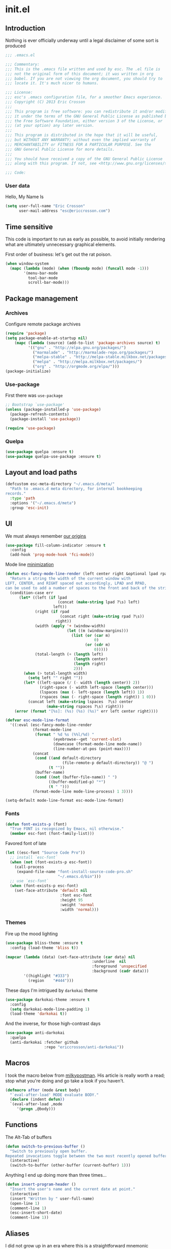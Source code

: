 #+author: Eric Crosson
#+email: esc@ericcrosson.com
#+todo: TODO(t) VERIFY(v) IN-PROGRESS(p) | OPTIONAL(o) HIATUS(h) DONE(d) DISCARDED(c) HACKED(k)
#+startup: content
* init.el
:PROPERTIES:
:header-args: :comments link :tangle init.el
:END:
** Introduction
Nothing is ever officially underway until a legal disclaimer of some
sort is produced
#+BEGIN_SRC emacs-lisp
    ;;; .emacs.el

    ;;; Commentary:
    ;;; This is the .emacs file written and used by esc. The .el file is
    ;;; not the original form of this document; it was written in org
    ;;; babel. If you are not viewing the org document, you should try to
    ;;; locate it. It's much nicer to humans.

    ;;; License:
    ;;; esc's .emacs configuration file, for a smoother Emacs experience.
    ;;; Copyright (C) 2013 Eric Crosson
    ;;;
    ;;; This program is free software: you can redistribute it and/or modify
    ;;; it under the terms of the GNU General Public License as published by
    ;;; the Free Software Foundation, either version 3 of the License, or
    ;;; (at your option) any later version.
    ;;;
    ;;; This program is distributed in the hope that it will be useful,
    ;;; but WITHOUT ANY WARRANTY; without even the implied warranty of
    ;;; MERCHANTABILITY or FITNESS FOR A PARTICULAR PURPOSE. See the
    ;;; GNU General Public License for more details.
    ;;;
    ;;; You should have received a copy of the GNU General Public License
    ;;; along with this program. If not, see <http://www.gnu.org/licenses/>.

    ;;; Code:
#+END_SRC
*** User data
  Hello, My Name Is
  #+BEGIN_SRC emacs-lisp
  (setq user-full-name "Eric Crosson"
        user-mail-address "esc@ericcrosson.com")
  #+END_SRC
  
** Time sensitive
This code is important to run as early as possible, to avoid initially
rendering what are ultimately unnecessary graphical elements.

First order of business: let's get out the rat poison.
#+BEGIN_SRC emacs-lisp
  (when window-system
    (mapc (lambda (mode) (when (fboundp mode) (funcall mode -1)))
          '(menu-bar-mode
            tool-bar-mode
            scroll-bar-mode)))
#+END_SRC
** Package management
*** Archives
Configure remote package archives
#+BEGIN_SRC emacs-lisp
  (require 'package)
  (setq package-enable-at-startup nil)
      (mapc (lambda (source) (add-to-list 'package-archives source) t)
            '(("gnu" . "http://elpa.gnu.org/packages/")
              ("marmalade" . "http://marmalade-repo.org/packages/")
              ("melpa-stable" . "http://melpa-stable.milkbox.net/packages/")
              ("melpa" . "http://melpa.milkbox.net/packages/")
              ("org" . "http://orgmode.org/elpa/")))
  (package-initialize)
#+END_SRC
*** Use-package
First there was =use-package=
#+BEGIN_SRC emacs-lisp
;; Bootstrap `use-package'
(unless (package-installed-p 'use-package)
  (package-refresh-contents)
  (package-install 'use-package))

(require 'use-package)
#+END_SRC
*** Quelpa
#+BEGIN_SRC emacs-lisp
  (use-package quelpa :ensure t)
  (use-package quelpa-use-package :ensure t)
#+END_SRC

** Layout and load paths
  #+BEGIN_SRC emacs-lisp
  (defcustom esc-meta-directory "~/.emacs.d/meta/"
    "Path to .emacs.d meta directory, for internal bookkeeping
  records."
    :type 'path
    :options '("~/.emacs.d/meta")
    :group 'esc-init)
  #+END_SRC

** UI
We must always remember [[http://programmers.stackexchange.com/a/148678][our origins]]
#+BEGIN_SRC emacs-lisp
    (use-package fill-column-indicator :ensure t
      :config
      (add-hook 'prog-mode-hook 'fci-mode))
#+END_SRC

Mode line [[https://github.com/jordonbiondo/.emacs.d/blob/master/jordon/jordon-mode-line.el][minimization]]
#+BEGIN_SRC emacs-lisp
    (defun esc-fancy-mode-line-render (left center right &optional lpad rpad)
      "Return a string the width of the current window with
    LEFT, CENTER, and RIGHT spaced out accordingly, LPAD and RPAD,
    can be used to add a number of spaces to the front and back of the string."
      (condition-case err
          (let* ((left (if lpad
                           (concat (make-string lpad ?\s) left)
                         left))
                 (right (if rpad
                            (concat right (make-string rpad ?\s))
                          right))
                 (width (apply '+ (window-width)
                               (let ((m (window-margins)))
                                 (list (or (car m)
                                           0)
                                       (or (cdr m)
                                           0)))))
                 (total-length (+ (length left)
                                  (length center)
                                  (length right)
                                  2)))
            (when (> total-length width)
              (setq left "" right ""))
            (let* ((left-space (/ (- width (length center)) 2))
                   (right-space (- width left-space (length center)))
                   (lspaces (max (- left-space (length left)) 1))
                   (rspaces (max (- right-space (length right)) 1 0)))
              (concat left (make-string lspaces  ?\s) center
                      (make-string rspaces ?\s) right)))
        (error (format "[%s]: (%s) (%s) (%s)" err left center right))))

    (defvar esc-mode-line-format
      '((:eval (esc-fancy-mode-line-render
                (format-mode-line
                 (format " %d %s (%%l/%d) "
                         (eyebrowse--get 'current-slot)
                         (downcase (format-mode-line mode-name))
                         (line-number-at-pos (point-max))))
                (concat
                 (cond ((and default-directory
                             (file-remote-p default-directory)) "@ ")
                       (t ""))
                 (buffer-name)
                 (cond ((not (buffer-file-name)) " ")
                       ((buffer-modified-p) "*")
                       (t " ")))
                (format-mode-line mode-line-process) 1 3))))

    (setq-default mode-line-format esc-mode-line-format)
#+END_SRC
*** Fonts
#+BEGIN_SRC emacs-lisp
  (defun font-exists-p (font)
    "True FONT is recognized by Emacs, nil otherwise."
    (member esc-font (font-family-list)))
#+END_SRC

Favored font of late
#+BEGIN_SRC emacs-lisp
  (let ((esc-font "Source Code Pro"))
    ;; install `esc-font`
    (when (not (font-exists-p esc-font))
      (call-process
       (expand-file-name "font-install-source-code-pro.sh"
                         "~/.emacs.d/bin")))
    ;; use `esc-font`
    (when (font-exists-p esc-font)
      (set-face-attribute 'default nil
                          :font esc-font
                          :height 95
                          :weight 'normal
                          :width 'normal)))
#+END_SRC
*** Themes
Fire up the mood lighting
#+BEGIN_SRC emacs-lisp :tangle no
  (use-package bliss-theme :ensure t
    :config (load-theme 'bliss t))

  (mapcar (lambda (data) (set-face-attribute (car data) nil
                                        :underline  nil
                                        :foreground 'unspecified
                                        :background (cadr data)))
          '((highlight "#333")
            (region    "#444")))
#+END_SRC

These days I'm intrigued by =darkokai= theme
#+BEGIN_SRC emacs-lisp
  (use-package darkokai-theme :ensure t
    :config
    (setq darkokai-mode-line-padding 1)
    (load-theme 'darkokai t))
#+END_SRC

And the inverse, for those high-contrast days
#+BEGIN_SRC emacs-lisp :tangle no
  (use-package anti-darkokai
    :quelpa
    (anti-darkokai :fetcher github
                   :repo "ericcrosson/anti-darkokai"))
#+END_SRC

** Macros
  I took the macro below from [[http://milkbox.net/note/single-file-master-emacs-configuration/][milkypostman]]. His article is really worth
  a read; stop what you're doing and go take a look if you haven't.
  #+BEGIN_SRC emacs-lisp
(defmacro after (mode &rest body)
  "`eval-after-load' MODE evaluate BODY."
  (declare (indent defun))
  `(eval-after-load ,mode
     '(progn ,@body)))
  #+END_SRC
  
** Functions
The Alt-Tab of buffers
#+BEGIN_SRC emacs-lisp
  (defun switch-to-previous-buffer ()
    "Switch to previously open buffer.
  Repeated invocations toggle between the two most recently opened buffers."
    (interactive)
    (switch-to-buffer (other-buffer (current-buffer) 1)))
#+END_SRC

Anything I end up doing more than three times...
#+BEGIN_SRC emacs-lisp
  (defun insert-program-header ()
    "Insert the user's name and the current date at point."
    (interactive)
    (insert "Written by " user-full-name)
    (open-line 1)
    (comment-line 1)
    (esc-insert-short-date)
    (comment-line 1))
#+END_SRC

** Aliases
I did not grow up in an era where this is a straightforward mnemonic
#+BEGIN_SRC emacs-lisp
  (defalias 'undefun 'fmakunbound)
#+END_SRC

** Behavioral modifications
  #+BEGIN_SRC emacs-lisp
  (setq gc-cons-threshold 100000000)
  (put 'overwrite-mode 'disabled t)       ;There shall be no 'insert'
  (fset 'yes-or-no-p 'y-or-n-p)           ;change yes-no to y-n
  (setq ;debug-on-error t
        inhibit-startup-screen t
        initial-scratch-message nil
        ring-bell-function 'ignore        ;turn off alarms completely
        disabled-command-function 'beep   ;alert me when accessing disabled funcs
        redisplay-dont-pause t            ;don't pause refreshes
        frame-title-format '("emacs@" system-name ":%f") ;include path of frame
        display-time-load-average-threshold 0.6
        dabbrev-case-replace nil
        display-buffer-reuse-frames t     ;raise buffers, not spawn
        remote-file-name-inhibit-cache t  ;don't resolve remote file attrubutes
        auto-save-default nil
        large-file-warning-threshold nil
        save-interprogram-paste-before-kill t
        set-mark-command-repeat-pop t
        starttls-use-gnutls t
        vc-follow-symlinks t
        browse-url-browser-function 'browse-web
        kill-buffer-query-functions (remq 'process-kill-buffer-query-function
                                           kill-buffer-query-functions))
  #+END_SRC

Now everybody agrees that the =*Minibuffer*= prompt is uneditable
#+BEGIN_SRC emacs-lisp
  (setq minibuffer-prompt-properties '(read-only t point-entered
                                                 minibuffer-avoid-prompt face
                                                 minibuffer-prompt))
#+END_SRC

Line numbers, when visible, should be loaded after a short delay and
not loaded eagerly. They're candy, and who spends resources acquiring
candy?
#+BEGIN_SRC emacs-lisp :tangle no
  (setq linum-delay t
        linum-eager nil)
#+END_SRC

These settings keep the text soup that is GNU/Linux as happy as
GNU/Linux files can be
#+NAME: char-and-font-encoding
#+BEGIN_SRC emacs-lisp
  ;; Char and font encoding
  (set-buffer-file-coding-system 'unix)
  (setq-default indent-tabs-mode nil)
  (setq c-default-style "linux"
        c-basic-offset 4
        tab-width 4
        require-final-newline 'visit-save ;compliance
        comment-style 'indent)
#+END_SRC

It is my belief that backup files should not be so obtrusive as to
tempt users to disable them.
#+NAME: stash-backups
#+BEGIN_SRC emacs-lisp
  (push '("." . "~/.config/.emacs.d/") backup-directory-alist)
#+END_SRC

Keep me informed
#+BEGIN_SRC emacs-lisp
    (global-auto-revert-mode)
#+END_SRC

=i-search= is capable of spanning whitespace regions
#+BEGIN_SRC emacs-lisp
  (setq search-whitespace-regexp "[ \t\r\n]+")
#+END_SRC

Avoid accidental termination
#+BEGIN_SRC emacs-lisp
   (bind-key (kbd "C-x C-c")
             (defun esc-dont-kill-emacs ()
               (interactive)
               (message "I'm afraid I can't do that, %s."
                        (user-login-name))))
#+END_SRC

Share the Xorg clipboard and at point, not at the middle-click
location
#+BEGIN_SRC emacs-lisp
  (setq x-select-enable-clipboard t
        mouse-yank-at-point t)
#+END_SRC

** Language configs
*** Programming modes config
#+BEGIN_SRC emacs-lisp
  (add-hook 'before-save-hook 'delete-trailing-whitespace)
  (add-hook 'prog-mode-hook 'electric-pair-local-mode)
#+END_SRC
**** Aggressive indent config
#+BEGIN_SRC emacs-lisp
  (use-package aggressive-indent :ensure t
    :config
    (global-aggressive-indent-mode 1))
#+END_SRC
**** Rainbow-mode
#+BEGIN_SRC emacs-lisp
  (use-package rainbow-mode :ensure t
    :config
    (defun turn-on-rainbow-mode()
      "Turn on `rainbow-mode`."
      (interactive)
      (rainbow-mode 1))
    (defun turn-off-rainbow-mode()
      "Turn off `rainbow-mode`."
      (interactive)
      (rainbow-mode -1))
    (add-hook 'prog-mode-hook 'turn-on-rainbow-mode)
    ;; otherwise the first half of `#define` gets highlighted
    (add-hook 'c-mode-common-hook 'turn-off-rainbow-mode))
#+END_SRC
**** FIC-mode config
#+BEGIN_SRC emacs-lisp
  (use-package fic-mode :ensure t
    :diminish (fic-mode . "")
    :config
    (push "RESUME" fic-highlighted-words)
    (defun turn-off-fic-mode ()
       "Turn fic-mode off."
       (interactive)
       (fic-mode -1))
    (defun turn-on-fic-mode ()
       "Turn fic-mode on."
       (interactive)
       (fic-mode 1))
    (add-hook 'conf-mode-hook 'turn-on-fic-mode)
    (add-hook 'prog-mode-hook 'turn-on-fic-mode))
#+END_SRC
*** C modes config
**** Rtags config
#+BEGIN_SRC emacs-lisp
  (use-package rtags :ensure t
    :bind ("C-;" . rtags-find-symbol-at-point))
#+END_SRC
*** Company mode
#+BEGIN_SRC emacs-lisp
(use-package company :ensure t
  :defer t
  :init (global-company-mode))
#+END_SRC
*** Python config
#+BEGIN_SRC emacs-lisp
  (setq python-indent 4
        python-enable-yapf-format-on-save nil)
#+END_SRC
**** anaconda mode
#+BEGIN_SRC emacs-lisp
  (use-package anaconda-mode :ensure t
    :defer t
    :init
    (progn
      (setq anaconda-mode-installation-directory
            (expand-file-name "anaconda-mode" esc-meta-directory))
      (add-hook 'python-mode-hook 'anaconda-mode))
    :config
    (progn
      ;; (spacemacs/set-leader-keys-for-major-mode 'python-mode
      ;;                                           "hh" 'anaconda-mode-show-doc
      ;;                                           "gg" 'anaconda-mode-find-definitions
      ;;                                           "ga" 'anaconda-mode-find-assignments
      ;;                                           "gu" 'anaconda-mode-find-references)
      ;; (evilified-state-evilify anaconda-mode-view-mode anaconda-mode-view-mode-map
      ;;                          (kbd "q") 'quit-window)
      ;; (spacemacs|hide-lighter anaconda-mode)

      (defadvice anaconda-mode-goto (before python/anaconda-mode-goto activate)
        (evil--jumps-push))))
#+END_SRC
**** company-anaconda
#+BEGIN_SRC emacs-lisp
  (use-package company-anaconda :ensure t
    :defer t
    :init
    (add-to-list 'company-backends 'company-anaconda))
#+END_SRC
**** yapf
#+BEGIN_SRC emacs-lisp
  (use-package py-yapf :ensure t
    ;; FIXME: have something this cool
    ;; :init
    ;; (spacemacs/set-leader-keys-for-major-mode 'python-mode "=" 'py-yapf-buffer)
    :config
    (when python-enable-yapf-format-on-save
      (add-hook 'python-mode-hook 'py-yapf-enable-on-save)))
#+END_SRC
*** Coffeescript config
#+BEGIN_SRC emacs-lisp
  (use-package coffee-mode :ensure t)
#+END_SRC
*** C mode config
TODO: determine when/where these are defined
#+BEGIN_SRC emacs-lisp
  ;; (add-to-list 'cc-search-directories '"../inc")
  ;; (add-to-list 'cc-search-directories '"../src")

  (setq-default ff-always-in-other-window t)
#+END_SRC

*** Shell config

There's no reason to query you about your favorite shell with every
new terminal.
#+BEGIN_SRC emacs-lisp
  (setq explicit-shell-file-name
        (if (file-exists-p "/usr/bin/zsh")
            "/usr/bin/zsh"
          "/bin/bash"))
#+END_SRC

Destroy term buffers when the process is exited.
#+BEGIN_SRC emacs-lisp
  (defadvice term-handle-exit
      (after term-kill-buffer-on-exit activate)
    (kill-buffer))
#+END_SRC

Mark scripts executable on save.
#+BEGIN_SRC emacs-lisp
  (add-hook 'after-save-hook 'executable-make-buffer-file-executable-if-script-p)
#+END_SRC

*** Markdown config
#+BEGIN_SRC emacs-lisp
  (use-package markdown-mode :ensure t)
#+END_SRC
*** Lua mode config
#+BEGIN_SRC emacs-lisp
  (use-package lua-mode :ensure t)
#+END_SRC
*** Magithub config
#+BEGIN_SRC emacs-lisp
  (use-package magithub :ensure t
    :after magit
    :config (magithub-feature-autoinject t))
#+END_SRC
*** Yasnippet config
#+BEGIN_SRC emacs-lisp
  (use-package yasnippet
    :load-path "~/.emacs.d/plugins/yasnippet"
    :config
    (yas-reload-all)
    (yas-global-mode 1))
#+END_SRC
*** RestructuredText config
   #+BEGIN_SRC emacs-lisp
     (use-package rst :ensure t
       :config (add-hook 'rst-mode-hook 'auto-fill-mode))
   #+END_SRC
*** Yaml mode
#+BEGIN_SRC emacs-lisp
  (use-package yaml-mode
    :ensure t
    :mode (("\\.yml$" . yaml-mode)))
#+END_SRC
*** Bitbake config
#+BEGIN_SRC emacs-lisp
  (add-to-list 'auto-mode-alist '("\\.bb\\'" . conf-mode))
  (add-to-list 'auto-mode-alist '("\\.bbappend\\'" . conf-mode))
#+END_SRC
*** Docker config
#+BEGIN_SRC emacs-lisp
  (use-package dockerfile-mode :ensure t)
  (add-to-list 'auto-mode-alist '("\\.env\\'" . conf-mode))
#+END_SRC
*** Qml mode config
#+BEGIN_SRC emacs-lisp
  (use-package qml-mode :ensure t
    :config
    (add-to-list 'auto-mode-alist '("\\.qml$" . qml-mode)))

  (use-package company-qml :ensure t
    :config (add-to-list 'company-backends 'company-qml))
#+END_SRC
*** Prose
**** Writegood mode config
#+BEGIN_SRC emacs-lisp
   (use-package writegood-mode :ensure t)
#+END_SRC

** Core
*** Org config

TODO: add current clocked-in task to modeline

#+BEGIN_SRC emacs-lisp
   (setq org-src-fontify-natively t)
#+END_SRC

TODO: make this work
#+BEGIN_SRC emacs-lisp :tangle no
  (after 'org
    (bind-key "C-c C-c" 'org-edit-src-exit org-src-mode-map))
#+END_SRC

#+BEGIN_SRC emacs-lisp
  (after 'evil-leader
    (evil-leader/set-key-for-mode 'org-mode
      ;;; narrow commands
      "ns" 'org-narrow-to-subtree
      "nw" 'widen

      ;;; time clocking commands
      "cd" 'org-clock-display
      )
    )
#+END_SRC

**** Org indent config
#+BEGIN_SRC emacs-lisp
   (add-hook 'org-mode-hook 'org-indent-mode)
   (add-hook 'org-mode-hook 'auto-fill-mode)
#+END_SRC
**** Org cliplink config
#+BEGIN_SRC emacs-lisp
  (use-package org-cliplink :ensure t
    :init (after 'esc-mode
            (esc-key "C-c C-M-l" 'org-cliplink)))
#+END_SRC
**** Org bullets
#+BEGIN_SRC emacs-lisp
  (use-package org-bullets :ensure t
    :init (add-hook 'org-mode-hook 'org-bullets-mode))
#+END_SRC
**** Org toc config
#+BEGIN_SRC emacs-lisp :tangle no
  (use-package toc-org :ensure t
    :init
    (add-hook 'org-mode-hook 'toc-org-enable))
#+END_SRC

**** Org babel config
#+BEGIN_SRC emacs-lisp
  (org-babel-do-load-languages
   'org-babel-load-languages
   '((emacs-lisp . t)
     (sh . t)))
#+END_SRC
*** Dired config
   #+BEGIN_SRC emacs-lisp
     (use-package dired-details :ensure t
       :config (dired-details-install)
       :init
       (use-package dash
         :ensure t
         :config
         ;; Reload dired after making changes
         (put '--each 'lisp-indent-function 1)
         (--each '(dired-do-rename
                   dired-create-directory
                   wdired-abort-changes)
           (eval `(defadvice ,it (after revert-buffer activate)
                    (revert-buffer)))))
       :config
       ;; TODO: define these functions
       ;; (use-package wdired
       ;;   :config
       ;;   (define-key wdired-mode-map
       ;;     (vector 'remap 'beginning-of-line) 'esc/dired-back-to-start-of-files)
       ;;   (define-key wdired-mode-map
       ;;     (vector 'remap 'esc/back-to-indentation-or-beginning)
       ;;     'esc/dired-back-to-start-of-files)
       ;;   (define-key wdired-mode-map
       ;;     (vector 'remap 'beginning-of-buffer) 'esc/dired-back-to-top)
       ;;   (define-key wdired-mode-map
       ;;     (vector 'remap 'end-of-buffer) 'esc/dired-jump-to-bottom))

       (setq diredp-hide-details-initially-flag t)
       (use-package dired-x
         :config
         (setq-default dired-omit-files-p t)
         (setq dired-omit-files
               (concat dired-omit-files "\\|\\.pyc$\\|\\.elc$\\|\\.~undo-tree~\\.gz$\\|\\.projectile$")))

       (after "dired-aux"
         (setq dired-free-space-args "-Ph")
         (setq dired-guess-shell-alist-user '(("\\.mp4$" "cvlc" "mplayer")
                                              ("\\.avi$" "cvlc" "mplayer")
                                              ("\\.mkv$" "cvlc" "mplayer")
                                              ("\\.pdf$" "evince" "zathura")
                                              ("\\.tar.bz2" "dtrx -n --one=here" "tar jxvf")
                                              ("\\.tar.gz" "dtrx -n --one=here" "tar xzvf")
                                              ("\\.rar" "dtrx -n --one=here" "unrar e")
                                              ("\\.zip" "dtrx -n --one=here")
                                              ("\\.*$" "xdg-open")))
         (add-to-list 'dired-compress-file-suffixes '("\\.zip$" "unzip")))
       (setq dired-listing-switches "-Alhv")
       (setq dired-recursive-copies 'always)
       (setq dired-recursive-deletes 'always)
       (after "ibuf-ext"
         (add-to-list 'ibuffer-saved-filter-groups
                      '("default" ("dired" (mode . dired-mode)))))

       ;; TODO: move this somewhere it belongs
       ;; Allow running multiple async commands simultaneously
       (defadvice shell-command (after shell-in-new-buffer
                                  (command &optional output-buffer error-buffer))
         (when (get-buffer "*Async Shell Command*")
           (with-current-buffer "*Async Shell Command*" (rename-uniquely))))
       (ad-activate 'shell-command)

       (after 'evil-leader
         (evil-leader/set-key
           "d" (defun dired-here ()
                 (interactive)
                 (let ((cwd (file-name-directory (or (buffer-file-name) ""))))
                   (cond
                    ((and cwd (file-exists-p cwd))
                     (dired cwd))
                    (t
                     (message "I'm not sure which dir to view.")))))))

       (setq dired-dwim-target t)
       (after "dired"
         (add-hook 'dired-mode-hook 'auto-revert-mode)
         (defun dired-find-parent-directory ()
           (interactive)
           (find-alternate-file ".."))
         (define-key dired-mode-map (kbd "<right>") 'dired-find-file)
         (define-key dired-mode-map (vector 'remap 'evil-forward-char) 'dired-find-file)
         (define-key dired-mode-map (kbd "<left>") 'dired-find-parent-directory)
         (define-key dired-mode-map (vector 'remap 'evil-backward-char) 'dired-find-parent-directory)

         (define-key dired-mode-map (vector 'remap 'beginning-of-buffer)
           (defun dired-back-to-top ()
             (interactive)
             (beginning-of-buffer)
             (unless (search-forward ".." nil 'noerror)
               (beginning-of-buffer))
             (dired-next-line 1)))

         (define-key dired-mode-map (vector 'remap 'end-of-buffer)
           (defun dired-jump-to-bottom ()
             (interactive)
             (end-of-buffer)
             (dired-next-line -1)))))
   #+END_SRC
*** Diminish config
   #+BEGIN_SRC emacs-lisp
  (use-package diminish
    :config
    (after 'undo-tree-autoloads
      (global-undo-tree-mode t)
      (setq undo-tree-visualizer-timestamps t
            undo-tree-visualizer-relative-timestamps t))

    ;; less clutter on the mode line
    (diminish 'auto-revert-mode)
    (after 'test-mode (diminish 'test-mode))
    (diminish 'auto-fill-function)
    ;; (diminish 'visual-line-mode)
    ;; (diminish 'global-visual-line-mode)
    (after 'autopair  (diminish 'autopair-mode))
    (after 'abbrev    (diminish 'abbrev-mode))
    (after 'org-indent (diminish 'org-indent-mode))
    (after 'magit (diminish 'magit-auto-revert-mode))
    (after 'eldoc (diminish 'eldoc-mode))
    (after 'smerge-mode (diminish 'smerge-mode))
    ;; (after 'auto-complete (diminish 'auto-complete-mode))
    (after 'esc-mode (diminish 'esc-mode)))
   #+END_SRC
*** Minibuffer config
#+BEGIN_SRC emacs-lisp
  (add-hook 'eval-expression-minibuffer-setup-hook 'eldoc-mode)
#+END_SRC
*** TIme clocking config...
#+BEGIN_SRC emacs-lisp
  (setq org-clock-persist 'history)
  (org-clock-persistence-insinuate)
#+END_SRC
*** Mouse avoidance config
#+BEGIN_SRC emacs-lisp
  (mouse-avoidance-mode 'exile)
#+END_SRC

** Extra
*** Ivy
#+BEGIN_SRC emacs-lisp
   (use-package ivy :ensure t
     :diminish (ivy-mode . "")
     :init
     (use-package avy :ensure t)
     (use-package counsel :ensure t)
     :bind
     (:map ivy-minibuffer-map
           ("C-j" . ivy-next-line)
           ("C-k" . ivy-previous-line)
           ("M-i" . imenu))
     :config
     (ivy-mode 1)
     ;; add ‘recentf-mode’ and bookmarks to ‘ivy-switch-buffer’.
     (setq ivy-use-virtual-buffers t)
     ;; ignore undo-tree files when switching buffers
     (add-to-list 'ivy-ignore-buffers "\\.~undo-tree~\\.gz")
     ;; number of result lines to display
     (setq ivy-height 10)
     ;; does not count candidates
     (setq ivy-count-format "")
     ;; no regexp by default
     (setq ivy-initial-inputs-alist nil)
     ;; configure regexp engine.
     (setq ivy-re-builders-alist
           ;; allow input not in order
           '((t   . ivy--regex-ignore-order))))
#+END_SRC
;; TODO: sort this incipient work into org home
*** Which-key mode
#+BEGIN_SRC emacs-lisp
  (use-package which-key :ensure t
    :diminish (which-key-mode . "")
    :init
    (which-key-setup-side-window-right-bottom)
    :config
    (which-key-mode 1))
#+END_SRC
*** Evil config
   #+BEGIN_SRC emacs-lisp
          ;;; evil configuration
     (use-package evil :ensure t
       :init
       (setq evil-want-C-u-scroll t)
       :config
       (evil-mode 1))
#+END_SRC
**** evil-visualstar
#+BEGIN_SRC emacs-lisp
     (use-package evil-visualstar
       :commands (evil-visualstar/begin-search-forward
                  evil-visualstar/begin-search-backward)
       :init
       (progn
         (define-key evil-visual-state-map (kbd "*")
           'evil-visualstar/begin-search-forward)
         (define-key evil-visual-state-map (kbd "#")
           'evil-visualstar/begin-search-backward)))
#+END_SRC
**** evil-commentary
#+BEGIN_SRC emacs-lisp
     (use-package evil-commentary :ensure t
       :config
       (evil-commentary-mode t))
#+END_SRC
**** evil-leader
#+BEGIN_SRC emacs-lisp
     (use-package evil-leader :ensure t
       :init
       ;; TODO: autoload these defuns
       (defun revert-buffer-no-confirm ()
         "Revert buffer without prompting the user for anything."
         (interactive)
         (revert-buffer :noconfirm t))

       (defun xorg-dim ()
         "Run the command `xset dpms force off` to dim Xorg screens."
         (interactive)
         (call-process-shell-command "xset dpms force off"))

       (defun esc-insert-long-date ()
         "Insert date at point in YYYY-MM-DD format."
         (interactive)
         (insert (format-time-string "%A %B %d, %Y")))
       (defun esc-insert-short-date ()
         "Insert date at point in human-readable format, e.g. Tuesday
               October 18, 2016."
         (interactive)
         (insert (format-time-string "%Y-%m-%d")))

       (defun esc/split-below-and-move ()
         (interactive)
         (split-window-below)
         (other-window 1))
       (defun esc/split-right-and-move ()
         (interactive)
         (split-window-right)
         (other-window 1))
       (bind-keys
        ("C-x 2" . esc/split-below-and-move)
        ("C-x 3" . esc/split-right-and-move))

       (defun follow-this-buffer ()
         "Open the current buffer in `follow-mode`.  Additionally, open
     as many vertical windows as possible with 80 columns in each."
         (interactive)
         (delete-other-windows)
         (while (< 80 (window-width))
           (split-window-horizontally)
           (balance-windows))
         (delete-window)
         (balance-windows)
         (follow-mode t))

       :config
       (setq evil-leader/leader "<SPC>")
       (setq evil-leader/no-prefix-mode-rx '("dired-mode"
                                             "magit-.*-mode"))
       (evil-leader/set-key

              ;;; stock emacs functions
         "y" 'execute-extended-command
         "qQ" 'save-buffers-kill-terminal

              ;;; ace-jump commands
         "jl" 'avy-goto-line
         "jf" 'avy-goto-char

         ;; comment
         ";" 'evil-commentary

              ;;; file commands
         "ff" 'counsel-find-file
         "fr" 'counsel-recentf
         "fo" 'ff-find-other-file
         ;; TODO: cull unnecessary entries from recentf list (machine files)

              ;;; buffer commands
         "bd" 'kill-this-buffer
         "bb" 'ivy-switch-buffer
         "C-i" 'switch-to-previous-buffer
         "bF" 'follow-this-buffer
         "br" 'revert-buffer-no-confirm

              ;;; movement commands
         "ss" 'swiper
         "sd" 'dump-jump-go

              ;;; magit commands
         "gs" 'magit-status

              ;;; user commands
         "od" 'xorg-dim

              ;;; fixme: does this need to be bound to insert-mode?
              ;;; company
         "k" 'counsel-company

              ;;; registers
         "ry" 'browse-kill-ring

              ;;; time-clocking
         "co" 'org-clock-out
         "ci" 'org-clock-in
         "cl" 'org-clock-in-last
         "cq" 'org-clock-cancel

              ;;; insertion commands
         "id" 'esc-insert-short-date
         "iD" 'esc-insert-long-date

              ;;; magnar is the man
         "v" 'er/expand-region

              ;;; counsel commands
         "pf" 'counsel-projectile-find-file
         "pd" 'counsel-projectile-find-dir
         "pa" 'counsel-projectile-ag
         "a" 'counsel-ag
         "pb" 'counsel-projectile-switch-to-buffer
         "pp" 'counsel-projectile-switch-project

              ;;; eyebrowse commands
         "0" 'eyebrowse-switch-to-window-config-0
         "1" 'eyebrowse-switch-to-window-config-1
         "2" 'eyebrowse-switch-to-window-config-2
         "3" 'eyebrowse-switch-to-window-config-3
         "4" 'eyebrowse-switch-to-window-config-4
         "5" 'eyebrowse-switch-to-window-config-5
         "6" 'eyebrowse-switch-to-window-config-6
         "7" 'eyebrowse-switch-to-window-config-7
         "8" 'eyebrowse-switch-to-window-config-8
         "9" 'eyebrowse-switch-to-window-config-9
         "`" 'eyebrowse-last-window-config
         "\\" 'eyebrowse-close-window-config
         )
       (global-evil-leader-mode))
#+END_SRC
**** evil-magit
#+BEGIN_SRC emacs-lisp
     (use-package evil-magit :ensure t
       :config
       (add-hook 'git-commit-mode-hook 'evil-insert-state))
#+END_SRC
**** evil-escape
#+BEGIN_SRC emacs-lisp
     (use-package evil-escape :ensure t
       :diminish (evil-escape-mode . "")
       :config
       (setq-default evil-escape-key-sequence "fd")
       (after 'diminish (diminish 'evil-escape-mode))
       (evil-escape-mode 1))
#+END_SRC
**** evil-surround
#+BEGIN_SRC emacs-lisp
     (use-package evil-surround :ensure t
       :config
       (global-evil-surround-mode 1))
#+END_SRC
**** vi-tilde-fringe
#+BEGIN_SRC emacs-lisp :tangle no
    (use-package vi-tilde-fringe :ensure t
      :config
      (global-vi-tilde-fringe-mode))
#+END_SRC
**** evil-args
#+BEGIN_SRC emacs-lisp
     (use-package evil-args :ensure t
       :config
       ;; bind evil-args text objects
       (define-key evil-inner-text-objects-map "a" 'evil-inner-arg)
       (define-key evil-outer-text-objects-map "a" 'evil-outer-arg)

       ;; bind evil-forward/backward-args
       (define-key evil-normal-state-map "L" 'evil-forward-arg)
       (define-key evil-normal-state-map "H" 'evil-backward-arg)
       (define-key evil-motion-state-map "L" 'evil-forward-arg)
       (define-key evil-motion-state-map "H" 'evil-backward-arg)

       ;; bind evil-jump-out-args
       (define-key evil-normal-state-map "K" 'evil-jump-out-args)
       )
#+END_SRC
**** evil-matchit
#+BEGIN_SRC emacs-lisp
  (use-package evil-matchit :ensure t
    :config (global-evil-matchit-mode 1))
#+END_SRC

*** Git config
**** Git time machine config
#+BEGIN_SRC emacs-lisp
  (use-package git-timemachine :ensure t
    :config
    (evil-leader/set-key
      "gt" 'git-timemachine-toggle)
    ;; http://blog.binchen.org/posts/use-git-timemachine-with-evil.html
    (evil-make-overriding-map git-timemachine-mode-map 'normal)
    (add-hook 'git-timemachine-mode-hook #'evil-normalize-keymaps))
#+END_SRC
**** Git gutter config
#+BEGIN_SRC emacs-lisp
  (use-package git-gutter+ :ensure t
    :config
    (global-git-gutter+-mode)
    (evil-leader/set-key
      ;;; jump between hunks
      "gn" 'git-gutter+-next-hunk
      "gp" 'git-gutter+-previous-hunk
      ;;; act on hunks
      "gr" 'git-gutter+-revert-hunks
      ;; stage hunk at point, or all inside region
      "ga" 'git-gutter+-stage-hunks
      "gc" 'git-gutter+-commit
      "gC" 'git-gutter+-stage-and-commit
      "gy" 'git-gutter+-stage-and-commit-whole-buffer
      "gu" 'git-gutter+-unstage-whole-buffer))
#+END_SRC
**** Magit config
   #+BEGIN_SRC emacs-lisp
  (use-package magit :ensure t
    :commands magit-status)
   #+END_SRC
   
**** Git messenger config
   #+BEGIN_SRC emacs-lisp
  (use-package git-messenger :ensure t
    :config
    (evil-leader/set-key
       "gm" 'git-messenger:popup-message))
   #+END_SRC
   
**** Git modes
#+BEGIN_SRC emacs-lisp
  (use-package gitignore-mode :ensure t)
  (use-package gitconfig-mode :ensure t)
#+END_SRC
*** Winner config
    #+BEGIN_SRC emacs-lisp
  (use-package winner
    :init
    (progn
      (winner-mode t)
      (setq esc/winner-boring-buffers '("*Completions*"
                                        "*Compile-Log*"
                                        "*inferior-lisp*"
                                        "*Fuzzy Completions*"
                                        "*Apropos*"
                                        "*Help*"
                                        "*cvs*"
                                        "*Buffer List*"
                                        "*Ibuffer*"
                                        "*esh command on file*"))
      (setq winner-boring-buffers
            (append winner-boring-buffers esc/winner-boring-buffers))
      (winner-mode t)))
    #+END_SRC
*** Projectile config
   #+BEGIN_SRC emacs-lisp
     (use-package counsel-projectile :ensure t
       :config (counsel-projectile-on))
   #+END_SRC
*** Window manipulation
**** Zoom frame config
#+BEGIN_SRC emacs-lisp
  (use-package zoom-frm :ensure t
    ;; TODO: include core-micro-state.el from
    ;; https://github.com/syl20bnr/spacemacs/blob/master/core/core-micro-state.el

    ;; perhaps make the above into a standalone package
    ;; then bind zoom commands with a microstate
    )
#+END_SRC
**** Windmove config
#+BEGIN_SRC emacs-lisp
 ;; Windmove from shift keys
 (use-package windmove
   :ensure t
   :config
   (windmove-default-keybindings)
   (after 'org
     (setq org-replace-disputed-keys t)
     (add-hook 'org-shiftup-final-hook 'windmove-up)
     (add-hook 'org-shiftleft-final-hook 'windmove-left)
     (add-hook 'org-shiftdown-final-hook 'windmove-down)
     (add-hook 'org-shiftright-final-hook 'windmove-right)))
#+END_SRC

*** Rainbow delimeters mode config
#+BEGIN_SRC emacs-lisp
  (use-package rainbow-delimiters
    :ensure t
    :config (add-hook 'prog-mode-hook 'rainbow-delimiters-mode))
#+END_SRC
   
*** Beacon config
#+BEGIN_SRC emacs-lisp
  (use-package beacon
    :ensure t
    :demand t
    :diminish beacon-mode
    :config
    (beacon-mode 1))
#+END_SRC

*** Compilation buffer config
#+BEGIN_SRC emacs-lisp
  (add-to-list 'same-window-buffer-names "*compilation*")
#+END_SRC

*** Define word
More thanks to [[https://github.com/abo-abo][abo-abo]].
#+BEGIN_SRC emacs-lisp
  (use-package define-word :ensure t
    :bind ("C-h d"  . define-word-at-point))
#+END_SRC

*** Lexbind config
#+BEGIN_SRC emacs-lisp
  (use-package lexbind-mode
    :ensure t
    :init (add-hook 'emacs-lisp-mode-hook 'lexbind-mode))
#+END_SRC

*** Goto last change config
#+BEGIN_SRC emacs-lisp
  (use-package goto-chg :ensure t)
#+END_SRC
*** Misc cmds config
#+BEGIN_SRC emacs-lisp
  (use-package misc
    :commands zap-up-to-char
    :init ; seeing as I don't use these commands terribly often
    (after 'esc-mode
      (esc-key "M-z"     'zap-up-to-char) ; up-to, life saver
      (esc-key "M-Z"     'zap-to-char)))

  (use-package misc-cmds
    :commands revert-buffer-no-confirm
    :init ; takes a while to need the get-out-of-jail-free button
    (after 'esc-mode
      (esc-key "C-x M-r" 'revert-buffer-no-confirm)))
#+END_SRC
*** Browse kill ring config
#+BEGIN_SRC emacs-lisp
  (use-package browse-kill-ring
    :ensure t
    :config
    (setq kill-ring-max 80)
    (browse-kill-ring-default-keybindings))
#+END_SRC
*** Keyfreq mode config
#+BEGIN_SRC emacs-lisp
  (use-package keyfreq
    :ensure t
    :config (keyfreq-autosave-mode 1)
    (setq keyfreq-file
          (expand-file-name "keyfreq" esc-meta-directory)))
#+END_SRC
*** Ztree
#+BEGIN_SRC emacs-lisp
   (use-package ztree :ensure t
     :init
     (setq ztree-dir-move-focus t))
#+END_SRC
*** Dumb jump config
#+BEGIN_SRC emacs-lisp
  (use-package dumb-jump :ensure t
    :bind ("C-'" . dumb-jump-go)
    :config
    (dumb-jump-mode))
#+END_SRC
*** Expand region config
[[http://spw.sdf.org/blog/tech/emacs/expandregionlines.html][Notes from the Library : /blog/tech/emacs/expandregionlines.html]]
#+BEGIN_SRC emacs-lisp
  (use-package expand-region :ensure t
    ;; :bind ("C-;" . er/expand-region)
    :config
    (defadvice er/expand-region (around fill-out-region activate)
      (if (or (not (region-active-p))
              (eq last-command 'er/expand-region))
          ad-do-it
        (if (< (point) (mark))
            (let ((beg (point)))
              (goto-char (mark))
              (end-of-line)
              (forward-char 1)
              (push-mark)
              (goto-char beg)
              (beginning-of-line))
          (let ((end (point)))
            (goto-char (mark))
            (beginning-of-line)
            (push-mark)
            (goto-char end)
            (end-of-line)
            (forward-char 1))))))
#+END_SRC
*** Eyebrowse config
#+BEGIN_SRC emacs-lisp
  (use-package eyebrowse :ensure t
    :config (eyebrowse-mode t))
#+END_SRC
*** Clipmon config
#+BEGIN_SRC emacs-lisp
  (use-package clipmon :ensure t
    :init
    (defvar clipmon--autoinsert " clipmon--autoinserted-this"))
#+END_SRC
*** Recentf config
#+BEGIN_SRC emacs-lisp
  (setq recentf-auto-cleanup 'never)
  (use-package recentf
    :ensure t
    :config (setq recentf-max-menu-items 200
                  recentf-max-saved-items 15
                  recentf-save-file (expand-file-name
                                     "recentf" esc-meta-directory)
                  recentf-keep '(file-remote-p file-readable-p)))
#+END_SRC
*** Tea time config
#+BEGIN_SRC emacs-lisp
   (use-package tea-time :ensure t
     :defer t
     :commands tea-time
     :config
     (use-package notifications
       :commands notifications-notify)
     (defun esc/notify-tea-steeped ()
       (notifications-notify :title "Tea time"
                             :body "Rip out that sac, because your tea bag is done"
                             :app-name "Tea Time"
                             :sound-name "alarm-clock-elapsed"))
     (add-hook 'tea-time-notification-hook 'esc/notify-tea-steeped))
#+END_SRC

** Save session config
*** Saveplace config
#+BEGIN_SRC emacs-lisp
  (use-package saveplace
    :ensure t
    :config
    (setq-default save-place t)
    (setq save-place-file (expand-file-name "places"
                                            esc-meta-directory)))
#+END_SRC
*** Savehist config
Keep a history of =M-x= across sessions.
#+BEGIN_SRC emacs-lisp
  (use-package savehist
    :ensure t
    :config
    (setq savehist-file (concat user-emacs-directory "meta/savehist"))
    (setq savehist-save-minibuffer-history 1)
    (setq savehist-additional-variables
          '(kill-ring
            search-ring
            regexp-search-ring))
    (savehist-mode 1))
#+END_SRC
*** Save desktop config
#+BEGIN_SRC emacs-lisp
  (defadvice desktop-save-in-desktop-dir (before ensure-desktop-dir-exists activate)
      "Ensure `desktop-dirname' exists before function
    `desktop-save-in-desktop-dir' attempts to save the desktop
    file."
      (mkdir desktop-dirname t))

  (setq desktop-path '("~/.emacs.d/meta/desktop/") ;local desktop files
        desktop-base-filename "default"
        desktop-load-locked-desktop t     ;never freeze after crash
        backup-by-copying-when-linked t
        backup-by-copying-when-mismatch t)
  (mkdir (car desktop-path) t)            ; ensure desktop-save dir exists
  (desktop-save-mode 1)                   ;use desktop file
#+END_SRC

** undo-tree config
#+BEGIN_SRC emacs-lisp
  (use-package undo-tree
    :ensure t
    :diminish (undo-tree-mode . "")
    :config
    (setq undo-limit (* 1024 1024))
    (undo-tree-mode 1)
    ;; (setq undo-tree-auto-save-history nil)
    (defadvice undo-tree-make-history-save-file-name
        (after undo-tree activate)
      "Make zipped `undo-tree' files obvious."
      (setq ad-return-value (concat ad-return-value ".gz")))

    ;; Thanks to [[http://whattheemacsd.com/my-misc.el-02.html][Magnar]]
    ;; for the advice.
    (defadvice undo-tree-undo (around keep-region activate)
      (if (use-region-p)
          (let ((m (set-marker (make-marker) (mark)))
                (p (set-marker (make-marker) (point))))
            ad-do-it
            (goto-char p)
            (set-mark m)
            (set-marker p nil)
            (set-marker m nil))
        ad-do-it)))
#+END_SRC

** Restart-emacs config
#+BEGIN_SRC emacs-lisp
  (use-package restart-emacs :ensure t)
#+END_SRC

** Fin

Start the server if we made it this far in one piece.
#+BEGIN_SRC emacs-lisp
  (unless (server-running-p) (server-start))
#+END_SRC

Have a great day~
#+BEGIN_SRC emacs-lisp
  (setq Don t    ;allows `eval-buffer' on *scratch*
        Panic t  ;with `initial-scratch-message'
        initial-scratch-message
         (concat (propertize "Don't\nPanic\n"
                     'font-lock-face '(:height 10.0 :inherit variable-pitch))
                 "\n")) ;newline makes inserted text normal-sized
  ;;; .emacs.el ends here
#+END_SRC

Inform the driver that init has completed.
#+BEGIN_SRC emacs-lisp
  (message "All done, %s%s" (user-login-name) ".")
#+END_SRC

* TODOS
- auto-package-update config
- persistent scratch
- advise mc zap-up-to-char
** Features
- [ ] eldoc
- [ ] color theme
- [ ] multiple-cursors
- [ ] ace-jumps
- [ ] wind-move
- [ ] midnight
- [ ] unselectable-buffer
- [ ] dedicated-buffer
- [ ] ibuffer{-vc,}
- [ ] conf-mode
- [ ] bury-successful copmpilation buffer (see section Compilation config)
- [ ] latex config
- [ ] flyspell
- [ ] latex
- [ ] uniquify
- [ ] idle-highlight?
- [ ] persistent workspaces
- [ ] help-plus (custom package)
